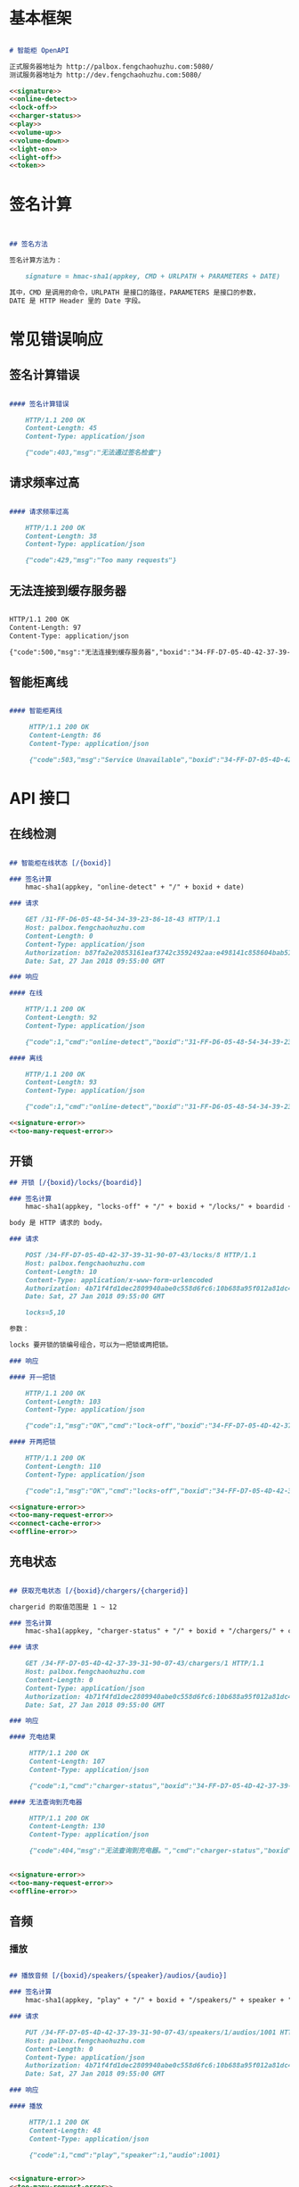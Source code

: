 * 基本框架

#+begin_src markdown :exports code :noweb yes :mkdirp yes :tangle /dev/shm/openapi/openapi.md

# 智能柜 OpenAPI

正式服务器地址为 http://palbox.fengchaohuzhu.com:5080/
测试服务器地址为 http://dev.fengchaohuzhu.com:5080/

<<signature>>
<<online-detect>>
<<lock-off>>
<<charger-status>>
<<play>>
<<volume-up>>
<<volume-down>>
<<light-on>>
<<light-off>>
<<token>>

#+end_src

* 签名计算

#+begin_src markdown :noweb-ref signature


## 签名方法

签名计算方法为：

    signature = hmac-sha1(appkey, CMD + URLPATH + PARAMETERS + DATE)

其中，CMD 是调用的命令，URLPATH 是接口的路径，PARAMETERS 是接口的参数，
DATE 是 HTTP Header 里的 Date 字段。

#+end_src

* 常见错误响应

** 签名计算错误

#+begin_src markdown :noweb-ref signature-error

#### 签名计算错误

    HTTP/1.1 200 OK
    Content-Length: 45
    Content-Type: application/json

    {"code":403,"msg":"无法通过签名检查"}
#+end_src

** 请求频率过高

#+begin_src markdown :noweb-ref too-many-request-error

#### 请求频率过高

    HTTP/1.1 200 OK
    Content-Length: 38
    Content-Type: application/json

    {"code":429,"msg":"Too many requests"}

#+end_src

** 无法连接到缓存服务器

#+begin_src markdown :noweb-ref connect-cache-error

    HTTP/1.1 200 OK
    Content-Length: 97
    Content-Type: application/json

    {"code":500,"msg":"无法连接到缓存服务器","boxid":"34-FF-D7-05-4D-42-37-39-31-90-07-43"}
#+end_src


** 智能柜离线
#+begin_src markdown :noweb-ref offline-error

#### 智能柜离线

     HTTP/1.1 200 OK
     Content-Length: 86
     Content-Type: application/json

     {"code":503,"msg":"Service Unavailable","boxid":"34-FF-D7-05-4D-42-37-39-31-90-07-43"}
#+end_src


* API 接口

** 在线检测

#+begin_src markdown :noweb-ref online-detect

## 智能柜在线状态 [/{boxid}]

### 签名计算
    hmac-sha1(appkey, "online-detect" + "/" + boxid + date)

### 请求

    GET /31-FF-D6-05-48-54-34-39-23-86-18-43 HTTP/1.1
    Host: palbox.fengchaohuzhu.com
    Content-Length: 0
    Content-Type: application/json
    Authorization: b87fa2e20853161eaf3742c3592492aa:e498141c858604bab512b0214c6c3f1f6d777b91
    Date: Sat, 27 Jan 2018 09:55:00 GMT

### 响应

#### 在线

    HTTP/1.1 200 OK
    Content-Length: 92
    Content-Type: application/json

    {"code":1,"cmd":"online-detect","boxid":"31-FF-D6-05-48-54-34-39-23-86-18-43","online":true}

#### 离线

    HTTP/1.1 200 OK
    Content-Length: 93
    Content-Type: application/json

    {"code":1,"cmd":"online-detect","boxid":"31-FF-D6-05-48-54-34-39-23-86-18-43","offline":true}

<<signature-error>>
<<too-many-request-error>>

#+end_src

** 开锁

#+begin_src markdown :noweb-ref lock-off
## 开锁 [/{boxid}/locks/{boardid}]

### 签名计算
    hmac-sha1(appkey, "locks-off" + "/" + boxid + "/locks/" + boardid + body + date)

body 是 HTTP 请求的 body。

### 请求

    POST /34-FF-D7-05-4D-42-37-39-31-90-07-43/locks/8 HTTP/1.1
    Host: palbox.fengchaohuzhu.com
    Content-Length: 10
    Content-Type: application/x-www-form-urlencoded
    Authorization: 4b71f4fd1dec2809940abe0c558d6fc6:10b688a95f012a81dc4fda9d5ef9bccf898154f4
    Date: Sat, 27 Jan 2018 09:55:00 GMT

    locks=5,10

参数：

locks 要开锁的锁编号组合，可以为一把锁或两把锁。

### 响应

#### 开一把锁

    HTTP/1.1 200 OK
    Content-Length: 103
    Content-Type: application/json

    {"code":1,"msg":"OK","cmd":"lock-off","boxid":"34-FF-D7-05-4D-42-37-39-31-90-07-43","board":8,"lock":5}

#### 开两把锁

    HTTP/1.1 200 OK
    Content-Length: 110
    Content-Type: application/json

    {"code":1,"msg":"OK","cmd":"locks-off","boxid":"34-FF-D7-05-4D-42-37-39-31-90-07-43","board":8,"locks":[5,10]}

<<signature-error>>
<<too-many-request-error>>
<<connect-cache-error>>
<<offline-error>>
#+end_src

** 充电状态

#+begin_src markdown :noweb-ref charger-status

## 获取充电状态 [/{boxid}/chargers/{chargerid}]

chargerid 的取值范围是 1 ~ 12

### 签名计算
    hmac-sha1(appkey, "charger-status" + "/" + boxid + "/chargers/" + chargerid + date)

### 请求

    GET /34-FF-D7-05-4D-42-37-39-31-90-07-43/chargers/1 HTTP/1.1
    Host: palbox.fengchaohuzhu.com
    Content-Length: 0
    Content-Type: application/json
    Authorization: 4b71f4fd1dec2809940abe0c558d6fc6:10b688a95f012a81dc4fda9d5ef9bccf898154f4
    Date: Sat, 27 Jan 2018 09:55:00 GMT

### 响应

#### 充电结果

     HTTP/1.1 200 OK
     Content-Length: 107
     Content-Type: application/json

     {"code":1,"cmd":"charger-status","boxid":"34-FF-D7-05-4D-42-37-39-31-90-07-43","charger":0,"charging":true}

#### 无法查询到充电器

     HTTP/1.1 200 OK
     Content-Length: 130
     Content-Type: application/json

     {"code":404,"msg":"无法查询到充电器。","cmd":"charger-status","boxid":"31-FF-DB-05-48-54-34-39-31-61-18-43","charger":0,}


<<signature-error>>
<<too-many-request-error>>
<<offline-error>>
#+end_src

** 音频

*** 播放

#+begin_src markdown :noweb-ref play

## 播放音频 [/{boxid}/speakers/{speaker}/audios/{audio}]

### 签名计算
    hmac-sha1(appkey, "play" + "/" + boxid + "/speakers/" + speaker + "/audios/" + audio + date)

### 请求

    PUT /34-FF-D7-05-4D-42-37-39-31-90-07-43/speakers/1/audios/1001 HTTP/1.1
    Host: palbox.fengchaohuzhu.com
    Content-Length: 0
    Content-Type: application/json
    Authorization: 4b71f4fd1dec2809940abe0c558d6fc6:10b688a95f012a81dc4fda9d5ef9bccf898154f4
    Date: Sat, 27 Jan 2018 09:55:00 GMT

### 响应

#### 播放

     HTTP/1.1 200 OK
     Content-Length: 48
     Content-Type: application/json

     {"code":1,"cmd":"play","speaker":1,"audio":1001}


<<signature-error>>
<<too-many-request-error>>
<<connect-cache-error>>
<<offline-error>>
#+end_src

*** 增加音量
#+begin_src markdown :noweb-ref volume-up

## 增加音量 [/{boxid}/speakers/{speaker}/volume/up]

### 签名计算
    hmac-sha1(appkey, "volume-up" + "/" + boxid + "/speakers/" + speaker + "/volume/up" + date)

### 请求

    PUT /34-FF-D7-05-4D-42-37-39-31-90-07-43/speakers/1/volume/up HTTP/1.1
    Host: palbox.fengchaohuzhu.com
    Content-Length: 0
    Content-Type: application/json
    Authorization: 4b71f4fd1dec2809940abe0c558d6fc6:10b688a95f012a81dc4fda9d5ef9bccf898154f4
    Date: Sat, 27 Jan 2018 09:55:00 GMT

### 响应

#### 成功

     HTTP/1.1 200 OK
     Content-Length: 86
     Content-Type: application/json

     {"code":1,"cmd":"volume-up","speaker":1,"boxid":"34-FF-D7-05-4D-42-37-39-31-90-07-43"}

<<signature-error>>
<<too-many-request-error>>
<<connect-cache-error>>
<<offline-error>>
#+end_src
*** 减少音量
#+begin_src markdown :noweb-ref volume-down

## 减少音量 [/{boxid}/speakers/{speaker}/volume/down]

### 签名计算
    hmac-sha1(appkey, "volume-down" + "/" + boxid + "/speakers/" + speaker + "/volume/down" + date)

### 请求

    PUT /34-FF-D7-05-4D-42-37-39-31-90-07-43/speakers/1/volume/down HTTP/1.1
    Host: palbox.fengchaohuzhu.com
    Content-Length: 0
    Content-Type: application/json
    Authorization: 4b71f4fd1dec2809940abe0c558d6fc6:10b688a95f012a81dc4fda9d5ef9bccf898154f4
    Date: Sat, 27 Jan 2018 09:55:00 GMT

### 响应

#### 成功

     HTTP/1.1 200 OK
     Content-Length: 88
     Content-Type: application/json

     {"code":1,"cmd":"volume-down","speaker":1,"boxid":"34-FF-D7-05-4D-42-37-39-31-90-07-43"}

<<signature-error>>
<<too-many-request-error>>
<<connect-cache-error>>
<<offline-error>>
#+end_src
** 灯光
*** 开灯
#+begin_src markdown :noweb-ref light-on

## 开日光灯 [/{boxid}/light/on]

### 签名计算
    hmac-sha1(appkey, "ligh-on" + "/" + boxid + "/light/on" + date)

### 请求

    PUT /34-FF-D7-05-4D-42-37-39-31-90-07-43/light/on HTTP/1.1
    Host: palbox.fengchaohuzhu.com
    Content-Length: 0
    Content-Type: application/json
    Authorization: 4b71f4fd1dec2809940abe0c558d6fc6:10b688a95f012a81dc4fda9d5ef9bccf898154f4
    Date: Sat, 27 Jan 2018 09:55:00 GMT

### 响应

#### 开灯

     HTTP/1.1 200 OK
     Content-Length: 73
     Content-Type: application/json

     {"code":1,"cmd":"light-on","boxid":"34-FF-D7-05-4D-42-37-39-31-90-07-43"}


<<signature-error>>
<<too-many-request-error>>
<<connect-cache-error>>
<<offline-error>>
#+end_src
*** 关灯

#+begin_src markdown :noweb-ref light-off

## 关日光灯 [/{boxid}/light/off]

### 签名计算
    hmac-sha1(appkey, "ligh-off" + "/" + boxid + "/light/off" + date)

### 请求

    PUT /34-FF-D7-05-4D-42-37-39-31-90-07-43/light/off HTTP/1.1
    Host: palbox.fengchaohuzhu.com
    Content-Length: 0
    Content-Type: application/json
    Authorization: 4b71f4fd1dec2809940abe0c558d6fc6:10b688a95f012a81dc4fda9d5ef9bccf898154f4
    Date: Sat, 27 Jan 2018 09:55:00 GMT

### 响应

#### 关灯

     HTTP/1.1 200 OK
     Content-Length: 74
     Content-Type: application/json

     {"code":1,"cmd":"light-off","boxid":"34-FF-D7-05-4D-42-37-39-31-90-07-43"}


<<signature-error>>
<<too-many-request-error>>
<<connect-cache-error>>
<<offline-error>>
#+end_src
** Token

#+begin_src markdown :noweb-ref token
## 获取 Token [/{boxid}/token/{board}/{locks}]

### 签名计算
    hmac-sha1(appkey, "get-token" + "/" + boxid + "/token/" + board + "/" + locks + date)

### 请求

#### 一个 Token

    GET /32-FF-D7-05-52-48-37-33-39-75-07-51/token/1/11 HTTP/1.1
    Host: dev.fengchaohuzhu.com
    Content-Length: 0
    Authorization: 4b71f4fd1dec2809940abe0c558d6fc6:a006239e4bf1961b11d8956890b1c0e329ed44ba
    Date: Sat, 27 Jan 2018 09:55:00 GMT

#### 两个 Token

    GET /32-FF-D7-05-52-48-37-33-39-75-07-51/token/1/11,12 HTTP/1.1
    Host: dev.fengchaohuzhu.com
    Content-Length: 0
    Authorization: 4b71f4fd1dec2809940abe0c558d6fc6:7e0113e9eb851b2b75f10e85ef7fa6083ca103a2
    Date: Sat, 27 Jan 2018 09:55:00 GMT

### 响应

#### 一个 Token

    HTTP/1.1 200 OK
    Content-Length: 188
    Content-Type: application/json

    {"code":1,"cmd":"get-token","boxid":"32-FF-D7-05-52-48-37-33-39-75-07-51","board":1,"lock":11,"token":731107,"timestamp":1524795868,"randkey":["05D7FF32","33374852","51077539","0183C690"]}

#### 两个 Token

    HTTP/1.1 200 OK
    Content-Length: 204
    Content-Type: application/json

    {"code":1,"cmd":"get-token","boxid":"32-FF-D7-05-52-48-37-33-39-75-07-51","board":1,"locks":[11,12],"tokens":[442333,391307],"timestamp":1524817420,"randkey":["05D7FF32","33374852","51077539","0183C7F7"]}


<<signature-error>>
#+end_src
